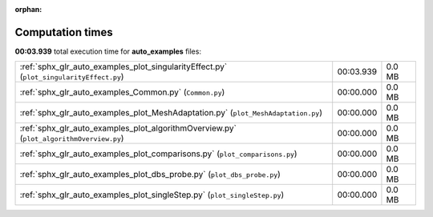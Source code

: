 
:orphan:

.. _sphx_glr_auto_examples_sg_execution_times:


Computation times
=================
**00:03.939** total execution time for **auto_examples** files:

+-----------------------------------------------------------------------------------------+-----------+--------+
| :ref:`sphx_glr_auto_examples_plot_singularityEffect.py` (``plot_singularityEffect.py``) | 00:03.939 | 0.0 MB |
+-----------------------------------------------------------------------------------------+-----------+--------+
| :ref:`sphx_glr_auto_examples_Common.py` (``Common.py``)                                 | 00:00.000 | 0.0 MB |
+-----------------------------------------------------------------------------------------+-----------+--------+
| :ref:`sphx_glr_auto_examples_plot_MeshAdaptation.py` (``plot_MeshAdaptation.py``)       | 00:00.000 | 0.0 MB |
+-----------------------------------------------------------------------------------------+-----------+--------+
| :ref:`sphx_glr_auto_examples_plot_algorithmOverview.py` (``plot_algorithmOverview.py``) | 00:00.000 | 0.0 MB |
+-----------------------------------------------------------------------------------------+-----------+--------+
| :ref:`sphx_glr_auto_examples_plot_comparisons.py` (``plot_comparisons.py``)             | 00:00.000 | 0.0 MB |
+-----------------------------------------------------------------------------------------+-----------+--------+
| :ref:`sphx_glr_auto_examples_plot_dbs_probe.py` (``plot_dbs_probe.py``)                 | 00:00.000 | 0.0 MB |
+-----------------------------------------------------------------------------------------+-----------+--------+
| :ref:`sphx_glr_auto_examples_plot_singleStep.py` (``plot_singleStep.py``)               | 00:00.000 | 0.0 MB |
+-----------------------------------------------------------------------------------------+-----------+--------+
